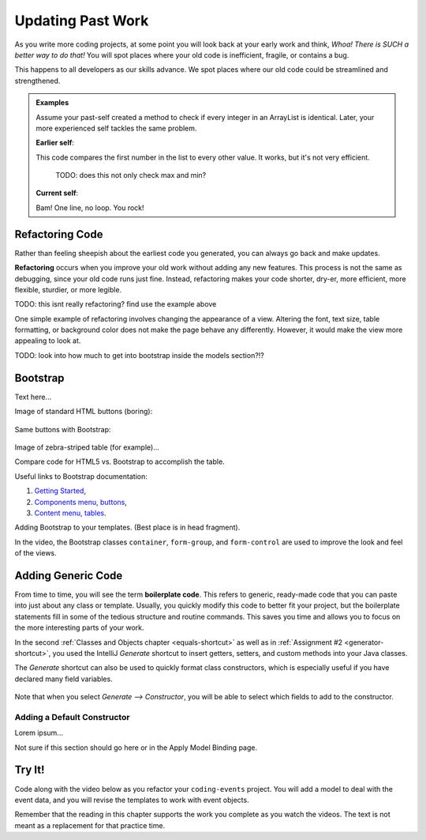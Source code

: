 Updating Past Work
===================

As you write more coding projects, at some point you will look back at
your early work and think, *Whoa! There is SUCH a better way to do that!* You
will spot places where your old code is inefficient, fragile, or contains a
bug.

This happens to all developers as our skills advance. We spot
places where our old code could be streamlined and strengthened.

.. admonition:: Examples

   Assume your past-self created a method to check if every integer in an
   ArrayList is identical. Later, your more experienced self tackles the same
   problem.

   **Earlier self**:

   .. sourcecode:: Java
      :linenos:

      private static boolean checkIdentical(ArrayList<Integer> arr){
         int firstNum = arr.get(0);
         boolean identical = true;

         for (int num : arr){
            if (num != firstNum){
               identical = false;
            }
         }

         return identical;
      }

   This code compares the first number in the list to every other value. It
   works, but it's not very efficient.

	TODO: does this not only check max and min? 

   **Current self**:

   .. sourcecode:: Java
      :linenos:

      private static boolean checkIdentical(ArrayList<Integer> arr){

         return Collections.min(arr) == Collections.max(arr);

      }

   Bam! One line, no loop. You rock!

Refactoring Code
-----------------

Rather than feeling sheepish about the earliest code you generated, you can
always go back and make updates.

.. index:: ! refactor

**Refactoring** occurs when you improve your old work without adding any new
features. This process is not the same as debugging, since your old code runs
just fine. Instead, refactoring makes your code shorter, dry-er, more efficient, more
flexible, sturdier, or more legible.

TODO: this isnt really refactoring? find use the example above

One simple example of refactoring involves changing the appearance of a view.
Altering the font, text size, table formatting, or background color does not
make the page behave any differently. However, it would make the view more
appealing to look at.

TODO: look into how much to get into bootstrap inside the models section?!?

Bootstrap
----------

Text here...

Image of standard HTML buttons (boring):

.. figure:: figures/htmlDefaultButtons.png
   :alt: Standard HTML buttons.

Same buttons with Bootstrap:

.. figure:: figures/bootstrapButtonOptions.png
   :alt: Some simple Bootstrap buttons.

Image of zebra-striped table (for example)...

Compare code for HTML5 vs. Bootstrap to accomplish the table.

Useful links to Bootstrap documentation:

#. `Getting Started <https://getbootstrap.com/docs/4.0/getting-started/introduction/>`__,
#. `Components menu, buttons <https://getbootstrap.com/docs/4.0/components/buttons/>`__,
#. `Content menu, tables <https://getbootstrap.com/docs/4.0/content/tables/>`__.

Adding Bootstrap to your templates. (Best place is in head fragment).

In the video, the Bootstrap classes ``container``, ``form-group``, and
``form-control`` are used to improve the look and feel of the views.

Adding Generic Code
--------------------

.. index:: ! boilerplate code

From time to time, you will see the term **boilerplate code**. This refers to
generic, ready-made code that you can paste into just about any class or
template. Usually, you quickly modify this code to better fit your project,
but the boilerplate statements fill in some of the tedious structure and
routine commands. This saves you time and allows you to focus on the more
interesting parts of your work.

In the second :ref:`Classes and Objects chapter <equals-shortcut>` as well as
in :ref:`Assignment #2 <generator-shortcut>`, you used the IntelliJ *Generate*
shortcut to insert getters, setters, and custom methods into your Java classes.

The *Generate* shortcut can also be used to quickly format class constructors,
which is especially useful if you have declared many field variables.

.. figure:: figures/generateConstructorMenu.png
   :alt: Generate menu options.

Note that when you select *Generate --> Constructor*, you will be able to
select which fields to add to the constructor.

Adding a Default Constructor
^^^^^^^^^^^^^^^^^^^^^^^^^^^^^

Lorem ipsum...

Not sure if this section should go here or in the Apply Model Binding page.

Try It!
--------

Code along with the video below as you refactor your ``coding-events`` project.
You will add a model to deal with the event data, and you will revise the
templates to work with event objects.

.. todo:: Add model video #1 here...

Remember that the reading in this chapter supports the work you complete as you
watch the videos. The text is not meant as a replacement for that practice
time.
